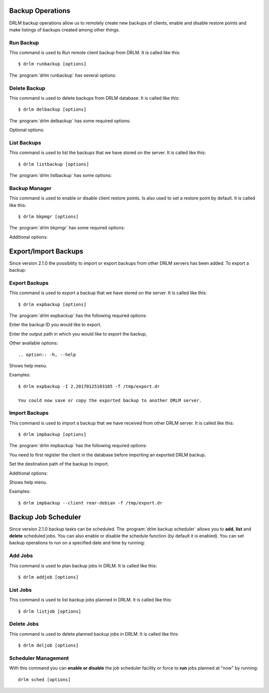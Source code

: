 Backup Operations
=================

DRLM backup operations allow us to remotely create new backups of
clients, enable and disable restore points and make listings of 
backups created among other things.

Run Backup
----------

This command is used to Run remote client backup from DRLM. It is 
called like this::

   $ drlm runbackup [options]

The :program:`drlm runbackup` has several options:
    
.. program:: `drlm runbackup`

.. option:: -c client_name, --client client_name    

   Select Client to remotely run backup by name. 
   
   Examples::
   
   $ drlm runbackup -c clientHost1
   $ drlm runbackup --client clientHost1

.. option:: -I client_id, --id client_id
 
   Select Client to remotely run backup by ID. 

   Examples::
  
   $ drlm runbackup -I 12
   $ drlm runbackup -id 12            

.. option:: -h, --help

   Show drlm runbackup help.

   Examples::

   $drlm runbackup -h
   $drlm runbackup --help

Delete Backup
-------------

This command is used to delete backups from DRLM database. It is 
called like this::

   $ drlm delbackup [options]

The :program:`drlm delbackup` has some required options:
    
.. program:: `drlm delbackup`

.. option:: -c client_name, --client client_name

   Select Client to delete the backup.

.. option:: -I backup_id, --id backup_id

   Select Backup to delete by ID.

.. option:: -A, --all

   Delete All backup.

   Examples::

   $ drlm delbackup -c clientHost1 -I 2015030121245
   $ drlm delbackup --client clientHost1 --id 2015030121245
   $ drlm delbackup -c clientHost1 -A
   $ drlm delbackup --client clientHost1 --all
   
   
Optional options: 

.. option:: -h, --help

   Show drlm delbackup help.                              

   Examples::

   $ drlm delbackup -h
   $ drlm delbackup --help
   
List Backups
------------

This command is used to list the backups that we have stored on the
server. It is called like this::

   $ drlm listbackup [options]

The :program:`drlm listbackup` has some options:

.. program:: `drlm listbackup`

.. option:: -c client_name, --client client_name

   Select Client to list its backups.

   Examples::

   $ drlm listbackup -c clientHost1
   $ drlm listbackup --client clientHost1

.. option:: -A, --all

   List all backups

   Examples::

   $ drlm listbackup -A
   $ drlm listbackup --all

.. option:: -h,--help

   Show this help

   Examples::

   $ drlm listbackup -h
   $ drlm listbackup --help
   
Backup Manager
--------------

This command is used to enable or disable client restore points. 
Is also used to set a restore point by default. It is called like
this::

   $ drlm bkpmgr [options]

The :program:`drlm bkpmgr` has some required options:

.. program:: `drlm bkpmgr`

.. option:: -c client_name, --client client_name

   Select Client name to modify backup

.. option:: -I backup_id, --id backup_id

   Select Backup ID to modify

.. option:: -e, --enable

   Enable Backup

.. option:: -d, --disable              

   Disable Backup

   Examples::

   $drlm bkpmgr -c clientHost1 -I 20140519065512 -e
   $drlm bkpmgr --client clientHost1 -I 20140519065512 -d
   $drlm bkpmgr -c clientHost1 --id 20140519065512 -e

Additional options: 

.. option:: -P

   Set backup to persistent mode. The persistent mode is used to 
   indicate what backup will be activated by default in case of 
   service restarting. A backup stops to be in persistent mode and 
   it is replaced when creating a new one backup for the same client.

   Examples::

   $drlm bkmgr -c clientHost1 - I 20140519065512 -e -P

.. option:: -h, --help

   Show drlm bkmgr help.

   Examples::

   $ drlm bkmgr -h
   $ drlm bkmgr --help

Export/Import Backups
=====================

Since version 2.1.0 the possibility to import or export backups from other DRLM servers has been added. To export a backup::

Export Backups
--------------

This command is used to export a backup that we have stored on the
server. It is called like this::

  $ drlm expbackup [options]

The :program:`drlm expbackup` has the following required options:

.. program:: `drlm expbackup`

.. option:: -I backup_id, --id backup_id

Enter the backup ID you would like to export.

.. option:: -f destination_file, --file destination_file

Enter the output path in which you would like to export the backup,

Other available options::

.. option:: -h, --help

Shows help menu.

Examples::

  $ drlm expbackup -I 2.20170125103105 -f /tmp/export.dr 

  You could now save or copy the exported backup to another DRLM server.

Import Backups
--------------

This command is used to import a backup that we have received from other
DRLM server. It is called like this::

  $ drlm impbackup [options]

The :program:`drlm impbackup` has the following required options:

.. option:: -c client_name, --client client_name

You need to first register the client in the database before importing an exported DRLM backup. 

.. option:: -f file, --file file

Set the destination path of the backup to import. 

Additional options:

.. option:: -h, --help

Shows help menu.

Examples::

  $ drlm impbackup --client rear-debian -f /tmp/export.dr 

Backup Job Scheduler
====================

Since version 2.1.0 backup tasks can be scheduled. The :program:`drlm backup scheduler` allows you to **add**, **list** and **delete** scheduled jobs. You can also enable or disable the schedule function (by default it is enabled). You can set backup operations to run on a specified date and time by running::

Add Jobs
--------

This command is used to plan backup jobs in DRLM. It is
called like this::

    $ drlm addjob [options]

.. program:: `drlm addjob`

    Required options:

.. option:: -c client_name, --client client_name

    Client for which you want to run a scheduled backup.
    
.. option:: -s start_date, --start_date start_date

    Start date and time for the scheduled backup. Format: YYYY-MM-DD**T**HH:MM
    
    
    Optional arguments:

.. option:: -e end_date, --end_date end_date

    End date and time for the scheduled backup. Format: YYYY-MM-DD**T**HH:MM
    
.. option:: -r repeat_time, --repeat repeat_time

    This argument specifies the time a backup will be performed between the start and the end date of a                     scheduled backup (if any end_date is set). You can specify the repeating pattern in second(s), min(s),      minute(s), day(s), week(s), month(s) and year(s). 
    
.. option:: -h, --help

    Shows help menu.    
    
    
    Examples::
    
    $ drlm addjob -c rear-debian -s 2017-01-30T21:00
    $ drlm addjob --client rear-centos -s 2017-02-03T08:00 -e 2017-02-05T23:00 -r 1hour
    
List Jobs
---------

This command is used to list backup jobs planned in DRLM. 
It is called like this::
    
    $ drlm listjob [options]
    
.. program:: `drlm listjob` arguments: 
    
.. option:: -J job_id, --job_id job_id

    To list a job by its ID. 
    
.. option:: -c client_name, --client client-name

    To list all the jobs scheduled for a specific client. 
    
.. option:: -A, --all

    To list all the active scheduled jobs.
    
.. option:: -h, --help

    Shows help menu.    
    
    
    Examples::
    
    $ drlm listjob -A
    $ drlm listjob -c rear-suse
    $ drlm listjob --job_id 3
    
    
Delete Jobs
-----------

This command is used to delete planned backup jobs in DRLM. 
It is called like this::
    
    $ drlm deljob [options]
    
.. program:: `drlm deljob` required options:

.. option:: -c client_name, --client client_name

    To delete all scheduled jobs for a specific client.
    
.. option:: -J job_id, --job_id job_id

    To delete a specific scheduled backup job. 
    
    Additional options:
    
.. option:: -h, --help

    Shows help menu.
    
    Examples::
    
    $ drlm deljob -J 5
    $ drlm deljob -c rear-centos
    

Scheduler Management
--------------------

With this command you can **enable or disable** the job scheduler facility
or force to **run** jobs planned at "now" by running::
    
    drlm sched [options]
    
.. program:: `drlm sched` available options:

.. option:: -e, --enable

    Enables job scheduler utility.
    
.. option:: -d, --disable

    Disables job scheduler utility.
    
.. option:: -r, --run

    Runs all planned jobs (starting from the nearest date).
    
.. option: -h, --help

    Shows help menu.
    
    Examples::
    
    $ drlm sched -e
    $ drlm sched -r
